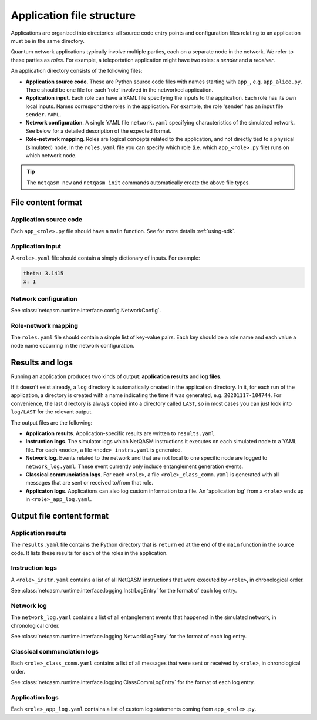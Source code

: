 .. _file-structure:

Application file structure
==========================

Applications are organized into directories:
all source code entry points and configuration files relating to an application must be in the same directory.

Quantum network applications typically involve multiple parties, each on a separate node in the network.
We refer to these parties as `roles`.
For example, a teleportation application might have two roles: a `sender` and a `receiver`.

An application directory consists of the following files:

* **Application source code**. These are Python source code files with names starting with ``app_``, e.g. ``app_alice.py``.
  There should be one file for each 'role' involved in the networked application.
* **Application input**. Each role can have a YAML file specifying the inputs to the application.
  Each role has its own local inputs.
  Names correspond the roles in the application. For example, the role 'sender' has an input file ``sender.YAML``.
* **Network configuration**. A single YAML file ``network.yaml`` specifying characteristics of the simulated network.
  See below for a detailed description of the expected format.
* **Role-network mapping**. Roles are logical concepts related to the application, and not directly tied to a physical (simulated) node.
  In the ``roles.yaml`` file you can specify which role (i.e. which ``app_<role>.py`` file) runs on which network node.

.. tip::

   The ``netqasm new`` and ``netqasm init`` commands automatically create the above file types.

======================
File content format
======================

+++++++++++++++++++++++
Application source code
+++++++++++++++++++++++

Each ``app_<role>.py`` file should have a ``main`` function.
See for more details :ref:`using-sdk`.


+++++++++++++++++
Application input
+++++++++++++++++

A ``<role>.yaml`` file should contain a simply dictionary of inputs.
For example:

.. code-block:: YAML
   
   theta: 3.1415
   x: 1


+++++++++++++++++++++
Network configuration
+++++++++++++++++++++

See :class:`netqasm.runtime.interface.config.NetworkConfig`.

++++++++++++++++++++
Role-network mapping
++++++++++++++++++++

The ``roles.yaml`` file should contain a simple list of key-value pairs.
Each key should be a role name and each value a node name occurring in the network configuration.


================
Results and logs
================
Running an application produces two kinds of output: **application results** and **log files**.

If it doesn't exist already, a ``log`` directory is automatically created in the application directory.
In it, for each run of the application, a directory is created with a name indicating the time it was generated, e.g. ``20201117-104744``.
For convenience, the last directory is always copied into a directory called ``LAST``, so in most cases you can just look into ``log/LAST`` for the relevant output.

The output files are the following:

* **Application results**. Application-specific results are written to ``results.yaml``.
* **Instruction logs**. The simulator logs which NetQASM instructions it executes on each simulated node to a YAML file.
  For each ``<node>``, a file ``<node>_instrs.yaml`` is generated.
* **Network log**. Events related to the network and that are not local to one specific node are logged to ``network_log.yaml``.
  These event currently only include entanglement generation events.
* **Classical communciation logs**. For each ``<role>``, a file ``<role>_class_comm.yaml`` is generated with all messages that are sent or received to/from that role.
* **Applicaton logs**. Applications can also log custom information to a file.
  An 'application log' from a ``<role>`` ends up in ``<role>_app_log.yaml``.


==========================
Output file content format
==========================

+++++++++++++++++++
Application results
+++++++++++++++++++

The ``results.yaml`` file contains the Python directory that is ``return`` ed at the end of the ``main`` function in the source code.
It lists these results for each of the roles in the application.


++++++++++++++++
Instruction logs
++++++++++++++++

A ``<role>_instr.yaml`` contains a list of all NetQASM instructions that were executed by ``<role>``, in chronological order.

See :class:`netqasm.runtime.interface.logging.InstrLogEntry` for the format of each log entry.


+++++++++++
Network log
+++++++++++

The ``network_log.yaml`` contains a list of all entanglement events that happened in the simulated network, in chronological order.

See :class:`netqasm.runtime.interface.logging.NetworkLogEntry` for the format of each log entry.


++++++++++++++++++++++++++++
Classical communciation logs
++++++++++++++++++++++++++++

Each ``<role>_class_comm.yaml`` contains a list of all messages that were sent or received by ``<role>``, in chronological order.

See :class:`netqasm.runtime.interface.logging.ClassCommLogEntry` for the format of each log entry.


++++++++++++++++
Application logs
++++++++++++++++

Each ``<role>_app_log.yaml`` contains a list of custom log statements coming from ``app_<role>.py``.
